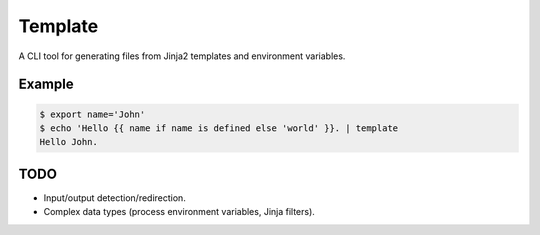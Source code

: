 Template
########

A CLI tool for generating files from Jinja2 templates and environment variables.

Example
-------

.. code:: shell

    $ export name='John'
    $ echo 'Hello {{ name if name is defined else 'world' }}. | template
    Hello John.


TODO
----

- Input/output detection/redirection.
- Complex data types (process environment variables, Jinja filters).

